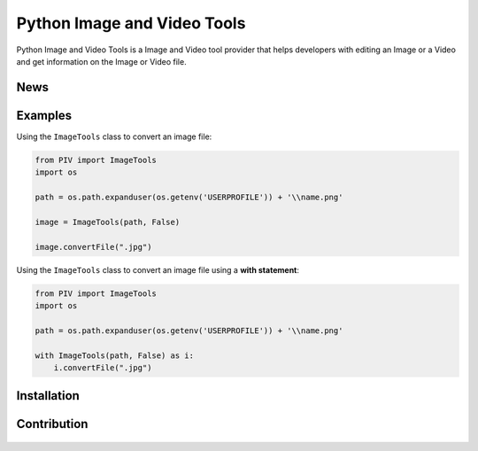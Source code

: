 .. TODO
.. 1) Fill in outline
.. 2) add all possible small tags to the README doc
.. 3) Improve the README doc for any errors and add more explanation

============================
Python Image and Video Tools
============================
.. image:: https://travis-ci.com/SLey3/Python-Image-and-Video-Tools.svg?token=BwisYM6yx8jxt6nje3y4&branch=master
    :target: https://travis-ci.com/SLey3/Python-Image-and-Video-Tools
    
Python Image and Video Tools is a Image and Video tool provider that helps developers with editing an Image or a Video 
and get information on the Image or Video file.

News
~~~~~~~~~~~~~~~~~~

Examples
~~~~~~~~~~~~~~~~~~
Using the ``ImageTools`` class to convert an image file:

.. code-block:: python

    from PIV import ImageTools
    import os

    path = os.path.expanduser(os.getenv('USERPROFILE')) + '\\name.png'

    image = ImageTools(path, False)

    image.convertFile(".jpg")

Using the ``ImageTools`` class to convert an image file using a **with statement**:

.. code-block:: python

    from PIV import ImageTools
    import os

    path = os.path.expanduser(os.getenv('USERPROFILE')) + '\\name.png'

    with ImageTools(path, False) as i:
        i.convertFile(".jpg")


Installation
~~~~~~~~~~~~~~~~~~

Contribution
~~~~~~~~~~~~~~~~~~
.. figure:: docs/CONTRIBUTING.md
